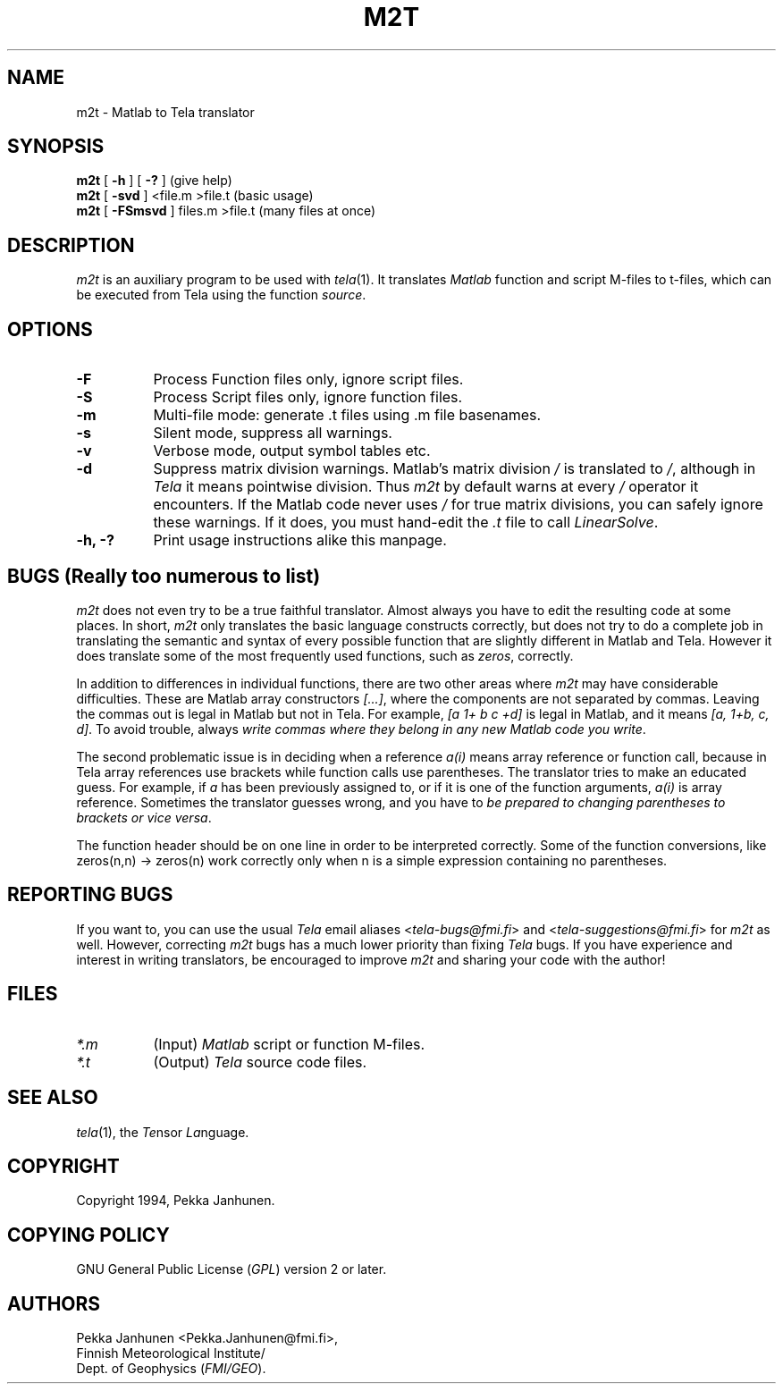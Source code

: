 .\" $FMI/GEO: m2t.1,v 1.0 94/11/20 14:40:00 pjanhune $
.TH M2T 1 "Version 1.0" ""
.SH NAME
m2t \- Matlab to Tela translator
.SH SYNOPSIS
.B m2t
[
.B \-h
] [
.B -?
]                  (give help)
.br
.B m2t
[
.B \-svd
] <file.m >file.t       (basic usage)
.br
.B m2t
[
.B \-FSmsvd
] files.m >file.t    (many files at once)
.SH DESCRIPTION
\fIm2t\fP is an auxiliary program to be used with \fItela\fP(1).  It
translates \fIMatlab\fP function and script M-files to t-files, which can
be executed from Tela using the function \fIsource\fP.
.SH OPTIONS
.TP 8
.B \-F
Process Function files only, ignore script files.
.TP 8
.B \-S
Process Script files only, ignore function files.
.TP 8
.B \-m
Multi-file mode: generate .t files using .m file basenames.
.TP 8
.B \-s
Silent mode, suppress all warnings.
.TP 8
.B \-v
Verbose mode, output symbol tables etc.
.TP 8
.B \-d
Suppress matrix division warnings. Matlab's matrix division \fI/\fP
is translated to \fI/\fP, although in \fITela\fP it means pointwise
division. Thus \fIm2t\fP by default warns at every \fI/\fP operator
it encounters. If the Matlab code never uses \fI/\fP for true
matrix divisions, you can safely ignore these warnings. If it does,
you must hand-edit the \fI.t\fP file to call \fILinearSolve\fP.
.TP 8
.B \-h, \-?
Print usage instructions alike this manpage.
.SH BUGS (Really too numerous to list)
\fIm2t\fP does not even try to be a true faithful translator.
Almost always you have to edit the resulting code at some places.
In short, \fIm2t\fP only translates the basic language constructs
correctly, but does not try to do a complete job in translating
the semantic and syntax of every possible function that are slightly
different in Matlab and Tela. However it does translate
some of the most frequently used functions, such as \fIzeros\fP,
correctly.

In addition to differences in individual functions, there are two
other areas where \fIm2t\fP may have considerable difficulties.
These are Matlab array constructors \fI[...]\fP, where the components
are not separated by commas. Leaving the commas out is legal in Matlab
but not in Tela. For example, \fI[a 1+ b c +d]\fP is legal in Matlab,
and it means \fI[a, 1+b, c, d]\fP. To avoid trouble, always \fIwrite commas
where they belong in any new Matlab code you write\fP.

The second problematic issue is in deciding when a reference \fIa(i)\fP
means array reference or function call, because in Tela array references
use brackets while function calls use parentheses. The translator tries
to make an educated guess. For example, if \fIa\fP has been previously
assigned to, or if it is one of the function arguments, \fIa(i)\fP
is array reference. Sometimes the translator guesses wrong, and you have to
\fIbe prepared to changing parentheses to brackets or vice versa\fP.

The function header should be on one line in order to be interpreted correctly.
Some of the function conversions, like zeros(n,n) -> zeros(n) work correctly
only when n is a simple expression containing no parentheses.
.SH REPORTING BUGS
If you want to, you can use the usual \fITela\fP email aliases
<\fItela-bugs@fmi.fi\fP> and <\fItela-suggestions@fmi.fi\fP>
for \fIm2t\fP as well.
However, correcting \fIm2t\fP bugs has a much lower priority than fixing
\fITela\fP bugs. If you have experience and interest in writing translators,
be encouraged to improve \fIm2t\fP and sharing your code with the author!
.SH FILES
.TP 8
.I *.m
(Input) \fIMatlab\fP script or function M-files.
.TP 8
.I *.t
(Output) \fITela\fP source code files.
.SH SEE ALSO
\fItela\fP(1), the \fITe\fPnsor \fILa\fPnguage.
.SH COPYRIGHT
Copyright 1994, Pekka Janhunen.
.SH COPYING POLICY
GNU General Public License (\fIGPL\fP) version 2 or later.
.SH AUTHORS
Pekka Janhunen <Pekka.Janhunen@fmi.fi>,
.br
Finnish Meteorological Institute/
.br
Dept. of Geophysics (\fIFMI/GEO\fP).

